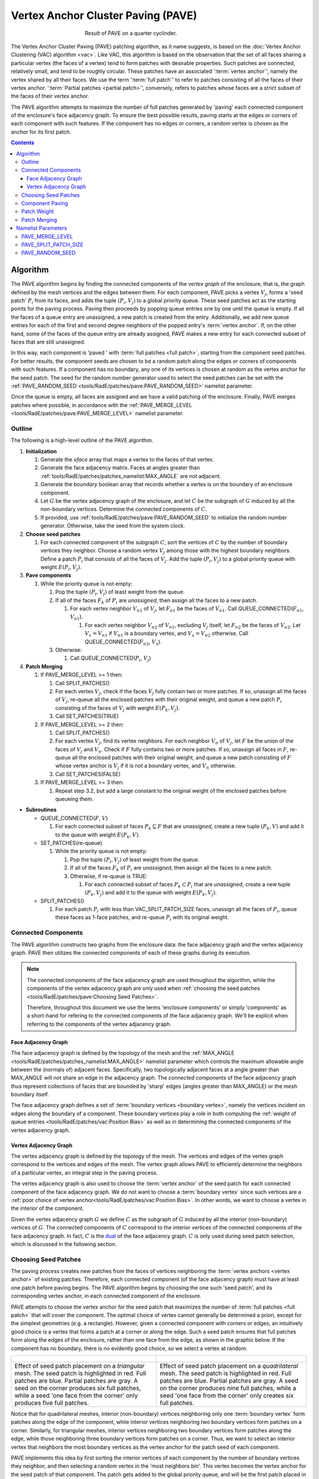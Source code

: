 .. sectionauthor:: David Neill-Asanza <dhna@lanl.gov>

.. default-role:: math

Vertex Anchor Cluster Paving (PAVE)
===================================
.. figure:: images/basic_hemi_pave_2.png
   :figwidth: 50%
   :align: center

   Result of PAVE on a quarter cyclinder.

The Vertex Anchor Cluster Paving (PAVE) patching algorithm, as it name suggests, is based on the
:doc:`Vertex Anchor Clustering (VAC) algorithm <vac>`. Like VAC, this algorithm is based on the
observation that the set of all faces sharing a particular vertex (the faces of a vertex) tend to
form patches with desirable properties. Such patches are connected, relatively small, and tend to be
roughly circular. These patches have an associated ':term:`vertex anchor`', namely the vertex shared
by all their faces. We use the term ':term:`full patch`' to refer to patches consisting of all the
faces of their vertex anchor. ':term:`Partial patches <partial patch>`', conversely, refers to
patches whose faces are a strict subset of the faces of their vertex anchor.

The PAVE algorithm attempts to maximize the number of full patches generated by 'paving' each
connected component of the enclosure's face adjacency graph. To ensure the best possible results,
paving starts at the edges or corners of each component with such features. If the component has no
edges or corners, a random vertex is chosen as the anchor for its first patch.

.. contents:: Contents
   :local:
   :backlinks: none



Algorithm
---------
The PAVE algorithm begins by finding the connected components of the *vertex graph* of the
enclosure, that is, the graph defined by the mesh vertices and the edges between them. For each
component, PAVE picks a vertex `V_j`, forms a 'seed patch' `P_i` from its faces, and adds the tuple
`(P_i, V_j)` to a global priority queue. These seed patches act as the starting points for the
paving process. Paving then proceeds by popping queue entries one by one until the queue is empty.
If all the faces of a queue entry are unassigned, a new patch is created from the entry.
Additionally, we add new queue entries for each of the first and second degree neighbors of the
popped entry's :term:`vertex anchor`. If, on the other hand, some of the faces of the queue entry
are already assigned, PAVE makes a new entry for each connected subset of faces that are still
unassigned.

In this way, each component is 'paved ' with :term:`full patches <full patch>`, starting from the
component seed patches. For better results, the component seeds are chosen to be a random patch
along the edges or corners of components with such features. If a component has no boundary, any one
of its vertices is chosen at random as the vertex anchor for the seed patch. The seed for the random
number generator used to select the seed patches can be set with the :ref:`PAVE_RANDOM_SEED
<tools/RadE/patches/pave:PAVE_RANDOM_SEED>` namelist parameter.

Once the queue is empty, all faces are assigned and we have a valid patching of the enclosure.
Finally, PAVE merges patches where possible, in accordance with the :ref:`PAVE_MERGE_LEVEL
<tools/RadE/patches/pave:PAVE_MERGE_LEVEL>` namelist parameter.


Outline
+++++++
The following is a high-level outline of the PAVE algorithm.

#. **Initialization**

   #. Generate the *vface* array that maps a vertex to the faces of that vertex.
   #. Generate the face adjacency matrix. Faces at angles greater than
      :ref:`tools/RadE/patches/patches_namelist:MAX_ANGLE` are not adjacent.
   #. Generate the *boundary* boolean array that records whether a vertex is on the boundary of an
      enclosure component.
   #. Let `G` be the vertex adjacency graph of the enclosure, and let `C` be the subgraph of
      `G` induced by all the non-boundary vertices. Determine the connected components of `C`.
   #. If provided, use :ref:`tools/RadE/patches/pave:PAVE_RANDOM_SEED` to initialize the random
      number generator. Otherwise, take the seed from the system clock.

#. **Choose seed patches**

   #. For each connected component of the subgraph `C`, sort the vertices of `C` by the number of
      boundary vertices they neighbor. Choose a random vertex `V_j` among those with the highest
      boundary neighbors. Define a patch `P_i` that consists of all the faces of `V_j`. Add the
      tuple `(P_i, V_j)` to a global priority queue with weight `E(P_i, V_j)`.

#. **Pave components**

   #. While the priority queue is not empty:

      #. Pop the tuple `(P_i, V_j)` of least weight from the queue.
      #. If all of the faces `F_k` of `P_i` are *unassigned*, then assign all the faces to a new patch.

         #. For each vertex neighbor `V_{n1}` of `V_j`, let `F_{n1}` be the faces of `V_{n1}`.
            Call QUEUE_CONNECTED(`F_{n1}`, `V_{n1}`).

            #. For each vertex neighbor `V_{n2}` of `V_{n1}`, excluding `V_j` itself, let `F_{n2}` be
               the faces of `V_{n2}`. Let `V_x=V_{n1}` if `V_{n1}` is a boundary vertex, and
               `V_x=V_{n2}` otherwise. Call QUEUE_CONNECTED(`F_{n2}`, `V_x`).

      #. Otherwise:

         #. Call QUEUE_CONNECTED(`P_i`, `V_j`)

#. **Patch Merging**

   #. If PAVE_MERGE_LEVEL >= 1 then:

      #. Call SPLIT_PATCHES()
      #. For each vertex `V_j`, check if the faces `V_j` fully contain two or more patches. If so,
         unassign all the faces of `V_j`, re-queue all the enclosed patches with their original
         weight, and queue a new patch `P_i` consisting of the faces of `V_j` with weight
         `E(P_k,V_j)`.
      #. Call SET_PATCHES(TRUE)

   #. If PAVE_MERGE_LEVEL >= 2 then:

      #. Call SPLIT_PATCHES()
      #. For each vertex `V_j`, find its vertex neighbors. For each neighbor `V_n` of `V_j`, let `F`
         be the union of the faces of `V_j` and `V_n`. Check if `F` fully contains two or more
         patches. If so, unassign all faces in `F`, re-queue all the enclosed patches with their
         original weight, and queue a new patch consisting of `F` whose vertex anchor is `V_j` if
         it is not a boundary vertex, and `V_n` otherwise.
      #. Call SET_PATCHES(FALSE)

   #. If PAVE_MERGE_LEVEL >= 3 then:

      #. Repeat step 3.2, but add a large constant to the original weight of the enclosed patches
         before queueing them.

* **Subroutines**

  * QUEUE_CONNECTED(`F`, `V`)

    #. For each connected subset of faces `P_k \subseteq F` that are *unassigned*, create a
       new tuple `(P_k, V)` and add it to the queue with weight `E(P_k, V)`.

  * SET_PATCHES(re-queue)

    #. While the priority queue is not empty:

       #. Pop the tuple `(P_i, V_j)` of least weight from the queue.
       #. If all of the faces `F_k` of `P_i` are *unassigned*, then assign all the faces to a new patch.
       #. Otherwise, if re-queue is TRUE:

          #. For each connected subset of faces `P_k \subset P_i` that are *unassigned*, create a
             new tuple `(P_k, V_j)` and add it to the queue with weight `E(P_k, V_j)`.

  * SPLIT_PATCHES()

    #. For each patch `P_i` with less than VAC_SPLIT_PATCH_SIZE faces, unassign all the faces of
       `P_i`, queue these faces as 1-face patches, and re-queue `P_i` with its original weight.



Connected Components
++++++++++++++++++++
The PAVE algorithm constructs two graphs from the enclosure data: the face adjacency graph and the
vertex adjacency graph. PAVE then utilizes the connected components of each of these graphs during
its execution.

.. note::

  The connected components of the face adjacency graph are used throughout the algorithm, while the
  components of the vertex adjacency graph are only used when :ref:`choosing the seed patches
  <tools/RadE/patches/pave:Choosing Seed Patches>`.

  Therefore, throughout this document we use the terms 'enclosure components' or simply 'components'
  as a short-hand for refering to the connected components of the face adjacency graph. We'll be
  explicit when referring to the components of the vertex adjacency graph.

Face Adjacency Graph
^^^^^^^^^^^^^^^^^^^^
The face adjacency graph is defined by the topology of the mesh and the :ref:`MAX_ANGLE
<tools/RadE/patches/patches_namelist:MAX_ANGLE>` namelist parameter which controls the maximum
allowable angle between the (normals of) adjacent faces. Specifically, two topologically adjacent
faces at a angle greater than MAX_ANGLE will not share an edge in the adjacency graph. The
*connected components* of the face adjacency graph thus represent collections of faces that are
bounded by 'sharp' edges (angles greater than MAX_ANGLE) or the mesh boundary itself.

The face adjacency graph defines a set of :term:`boundary vertices <boundary vertex>`, namely the
vertices incident on edges along the boundary of a component. These boundary vertices play a role in
both computing the :ref:`weight of queue entries <tools/RadE/patches/vac:Position Bias>` as well as
in determining the connected components of the vertex adjacency graph.

Vertex Adjacency Graph
^^^^^^^^^^^^^^^^^^^^^^
The vertex adjacency graph is defined by the topology of the mesh. The vertices and edges of the
vertex graph correspond to the vertices and edges of the mesh. The vertex graph allows PAVE to
efficiently determine the neighbors of a particular vertex, an integral step in the paving process.

The vertex adjacency graph is also used to choose the :term:`vertex anchor` of the seed patch for
each connected component of the face adjacency graph. We do not want to choose a :term:`boundary
vertex` since such vertices are a :ref:`poor choice of vertex anchor<tools/RadE/patches/vac:Position
Bias>`. In other words, we want to choose a vertex in the interior of the component.

Given the vertex adjacency graph `G` we define `C` as the subgraph of `G` induced by all the
interior (non-boundary) vertices of `G`. The connected components of `C` correspond to the interior
vertices of the connected components of the face adjacency graph. In fact, `C` is the `dual
<https://en.wikipedia.org/wiki/Dual_graph>`_  of the face adjacency graph. `C` is only used during
seed patch selection, which is discussed in the following section.



Choosing Seed Patches
+++++++++++++++++++++
The paving process creates new patches from the faces of vertices neighboring the :term:`vertex
anchors <vertex anchor>` of existing patches. Therefore, each connected component (of the face
adjacency graph) must have at least one patch before paving begins. The PAVE algorithm begins by
choosing the one such 'seed patch', and its corresponding vertex anchor, in each connected component
of the enclosure.

PAVE attempts to choose the vertex anchor for the seed patch that maximizes the number of
:term:`full patches <full patch>` that will cover the component. The optimal choice of vertex cannot
generally be determined a priori, except for the simplest geometries (e.g. a rectangle). However,
given a connected component with corners or edges, an intuitively good choice is a vertex that forms
a patch at a corner or along the edge. Such a seed patch ensures that full patches form along the
edges of the enclosure, rather than one face from the edge, as shown in the graphic below. If the
component has no boundary, there is no evidently good choice, so we select a vertex at random.

.. list-table::
   :align: center

   * - .. figure:: images/seed_patch_tri.svg
          :width: 100%
          :align: center

     - .. figure:: images/seed_patch_quad.svg
          :width: 100%
          :align: center

   * - Effect of seed patch placement on a *triangular* mesh. The seed patch is highlighted in
       red. Full patches are blue. Partial patches are gray.
       A seed on the corner produces six full patches, while a seed 'one face from the corner'
       only produces five full patches.

     - Effect of seed patch placement on a *quadrilateral* mesh. The seed patch is highlighted in
       red. Full patches are blue. Partial patches are gray.
       A seed on the corner produces nine full patches, while a seed 'one face from the corner'
       only creates six full patches.

Notice that for quadrilateral meshes, interior (non-boundary) vertices neighboring only one
:term:`boundary vertex` form patches along the edge of the component, while interior vertices
neighboring two boundary vertices form patches on a corner. Similarly, for triangular meshes,
interior vertices neighboring two boundary vertices form patches along the edge, while those
neighboring three boundary vertices form patches on a corner. Thus, we want to select an interior
vertex that neighbors the most boundary vertices as the vertex anchor for the patch seed of each
component.

PAVE implements this idea by first sorting the interior vertices of each component by the number of
boundary vertices they neighbor, and then selecting a random vertex in the 'most neighbors bin'.
This vertex becomes the vertex anchor for the seed patch of that component. The patch gets added to
the global priority queue, and will be the first patch placed in that component. Note that since the
vertex anchor is an interior vertex, the seed patch must be a full patch. The seed patch initializes
the paving process on that component.



Component Paving
++++++++++++++++
Starting from the seed patches, each connected component of the enclosure is iteratively 'paved'
with patches that neighbor existing patches. When a patch is assigned, PAVE finds the first and
second degree vertex neighbors of the patch's vertex anchor. For each of the neighbors, PAVE forms a
new queue entry for each connected subset of the neighbor's faces that are still unassigned. This
process continues until the queue is empty, at which point all faces are assigned to a patch.

.. figure:: images/patch_neighbors.svg
   :figwidth: 90%
   :align: center

   **Top:** The red patch has just been assigned. The first and second degree neighbors of
   its vertex anchor are labeled.
   **Bottom left:** The patches formed by the first degree neighbors are colored gray. These
   are all partial patches.
   **Bottom right:** The patches formed by the second degree neighbors are colored blue and
   gray. Some are full patches (blue), and some are partial patches (gray).

Note that the vertex anchors of two adjacent :term:`full patches <full patch>` must be second degree
neighbors, since these vertices share no faces. This is the motivation for forming new patches from
the second degree neighbors of the vertex anchors of current patches.

Conversely, given two neighboring vertices and a full patch with the first vertex as anchor, the
patch formed by the second vertex must be a :term:`partial patch`. Despite this, we still consider
the first degree neighbors to make sure all faces are assigned once paving completes. Though
somewhat contrived, it's possible to create a situation where ignoring the first degree neighbors
leads to unassigned faces.

Note that it if a vertex is close to a component boundary, then its first or second degree neighbors
could be on the boundary, or even in another component. This means that patches close to the
boundary could in principle create unwanted patch seeds in an adjacent component. This will not
happen in practice because patches created on or across a boundary are given a boundary vertex as
their anchor (see step 3.1.2.1.1 of the :ref:`algorithm outline <tools/RadE/patches/pave:Outline>`).
The :ref:`position bias <tools/RadE/patches/vac:Position Bias>` term of the patch weight ensures
that such patches have a large constant added to their weight. Thus, these patches are pushed to the
back of the queue, and will not be used until all other patches have been considered. As discussed
in the :ref:`position bias <tools/RadE/patches/vac:Position Bias>` section, these queue entries must
be included to handle a corner case where a component is only one face wide.



Patch Weight
++++++++++++
Each entry of the global priority queue has an associated weight which determines their order in
the queue. The PAVE queue prioritizes entries with a lower weight, so the lowest weight patches are
assigned first.

Let the tuple `(P_i, V_j)` denote the patch `P_i` with vertex anchor `V_j`. The weight `E` of a
patch `(P_i, V_j)` is given by the error metric:

.. math::
   E(P_i, V_j) = E_{normal}(P_i) + E_{shape}(P_i) + E_{size}(P_i) + E_{full}(P_i, V_j) + E_{pos}(V_j)

Note that this error metric is identical to that of the VAC algorithm. For details on the terms of
`E(P_i,V_j)`, refer to the :ref:`patch weight section <tools/RadE/patches/vac:Patch Weight>` of the
VAC documentation.



Patch Merging
+++++++++++++
After the paving step of the PAVE algorithm, all faces are assigned to a patch. However, we may
still reduce the patch count by *merging* patches together. Therefore, PAVE implements several patch
merging subroutines of increasing aggressiveness. These merging subroutines are identical to those
used in the VAC algorithm. For a detailed discussion on patch merging, refer to the :ref:`patch
merging section <tools/RadE/patches/vac:Patch Merging>` of the VAC documentation.

In order to increase the number of merge candidates, all the merge subroutines begin by 'splitting'
small patches. The maximum size of patches to split is controlled by the :ref:`PAVE_SPLIT_PATCH_SIZE
<tools/RadE/patches/pave:PAVE_MERGE_LEVEL>` namelist parameter. The :ref:`patch splitting section
<tools/RadE/patches/vac:Patch Splitting>` of the VAC documentation provides more details on patch
splitting.

The :ref:`PAVE_MERGE_LEVEL <tools/RadE/patches/pave:PAVE_MERGE_LEVEL>` namelist parameter controls
the aggressiveness of patch merging. PAVE currently support four merge levels. Again, refer to the
:ref:`VAC documentation <tools/RadE/patches/vac:Merge Level 0>` for more information on each merge
level.



Namelist Parameters
-------------------
The :doc:`PATCHES namelist <patches_namelist>` allows a user to configure the PAVE algorithm
parameters. Although the PATCHES namelist supports many parameters, only five are used by PAVE, and
only three of those are unique to PAVE.

The general parameters used by PAVE are VERBOSITY_LEVEL and MAX_ANGLE. Refer to the :ref:`PATCHES
namelist documentation <tools/RadE/patches/patches_namelist:General Parameters>` for more
information on those parameters.

The three parameters unique to PAVE are all prefixed with *PAVE*. These have already been discussed,
so we'll only touch on them briefly here and link to the previous discussion.


PAVE_MERGE_LEVEL
++++++++++++++++
Controls the aggressiveness of patch merging.

.. namelist_parameter::
   :type: INTEGER
   :domain: pave_merge_level >= 0
   :default: pave_merge_level = 3

After the patch assignment stage, all faces are assigned to a patch. The algorithm then attempts to
merge patches in order to reduce the patch count.

The merge levels are defined as follows:

.. list-table::
   :widths: 15 30
   :header-rows: 1

   * - Value
     - Description
   * - pave_merge_level = 0
     - No merging.
   * - pave_merge_level = 1
     - Merge patches that are within the faces of a vertex.
   * - pave_merge_level = 2
     - Same as 1. Additionally, merge patches that are within the faces of pairs
       of adjacent vertices. The old patches are requeued with their original
       weight so that a merge is only performed if the merge candidate has a
       lower weight than any of its consituent patches.
   * - pave_merge_level >= 3
     - Same as 2. Additionally, merge patches within the faces of pairs of
       adjacent vertices, but add a large weight to the requeued old patches.
       This ensures that the merge is always performed.

For more details on each merge level, refer to the section on :ref:`patch merging
<tools/RadE/patches/vac:Patch Merging>` of the VAC documentation.


PAVE_SPLIT_PATCH_SIZE
+++++++++++++++++++++
Defines the maximum size of patches to be split during patch merging.

.. namelist_parameter::
   :type: INTEGER
   :domain: pave_split_patch_size > 1
   :default: pave_split_patch_size = 3

Before merging patches, all :ref:`merge subroutines <tools/RadE/patches/pave:Patch Merging>` find
patches with less than ``pave_split_patch_size`` faces and 'split' them into 1-face patches. The
original patches aren't actually modified, rather they are re-queued along with their constituent
faces. This allows the algorithm to find more merge candidates and then 'fill in the gaps' with the
1-face patches.

The 1-face patches have a large weight, so they will only be used after all other patches are
assigned. Therefore, the enclosure will tend retain the same patches as before the split, unless
this is not possible due to a merge.

For a more details on this parameter, refer to the section on :ref:`patch splitting
<tools/RadE/patches/vac:Patch Splitting>` of the VAC documentation.

.. note::
   For best results, set ``pave_split_patch_size`` to 3 for quadrilateral meshes and to 5 for
   triangular meshes. This avoids splitting too many patches.


PAVE_RANDOM_SEED
++++++++++++++++
Defines the seed for the random number generator used to pick the initial seed patches.

.. namelist_parameter::
   :type: INTEGER
   :domain: pave_random_seed > 0
   :default: ``NONE``, the seed is taken from the system clock.

The PAVE algorithm begins by creating a 'seed patch' in each connected component of the enclosure.
Each component is then 'paved' or 'tiled' with patches, starting from the seed patch. The seed
patches are chosen randomly from a set of patches determined to produce optimal results. Refer to
the :ref:`seed patches section <tools/RadE/patches/pave:Choosing Seed Patches>` of the PAVE
documentation for more information on how the seed patches are selected.

This parameter sets the seed for the random number generator used to pick the seed patches.
Therefore, runs with the same value for this parameter will produce identical results. If this
parameter is not specified, then the seed is taken from the system clock and results will likely
vary from run to run.

